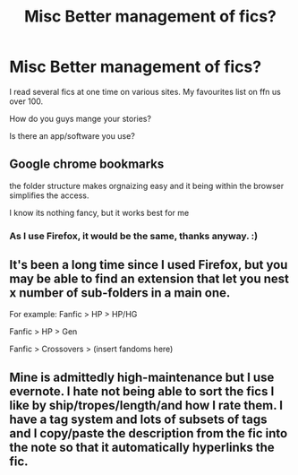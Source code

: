 #+TITLE: Misc Better management of fics?

* Misc Better management of fics?
:PROPERTIES:
:Author: DarthFarious
:Score: 10
:DateUnix: 1448799438.0
:DateShort: 2015-Nov-29
:FlairText: Discussion
:END:
I read several fics at one time on various sites. My favourites list on ffn us over 100.

How do you guys mange your stories?

Is there an app/software you use?


** Google chrome bookmarks

the folder structure makes orgnaizing easy and it being within the browser simplifies the access.

I know its nothing fancy, but it works best for me
:PROPERTIES:
:Author: UndeadBBQ
:Score: 3
:DateUnix: 1448801160.0
:DateShort: 2015-Nov-29
:END:

*** As I use Firefox, it would be the same, thanks anyway. :)
:PROPERTIES:
:Author: DarthFarious
:Score: 2
:DateUnix: 1448803776.0
:DateShort: 2015-Nov-29
:END:


** It's been a long time since I used Firefox, but you may be able to find an extension that let you nest x number of sub-folders in a main one.

For example: Fanfic > HP > HP/HG

Fanfic > HP > Gen

Fanfic > Crossovers > (insert fandoms here)
:PROPERTIES:
:Author: Musical_life
:Score: 1
:DateUnix: 1448855583.0
:DateShort: 2015-Nov-30
:END:


** Mine is admittedly high-maintenance but I use evernote. I hate not being able to sort the fics I like by ship/tropes/length/and how I rate them. I have a tag system and lots of subsets of tags and I copy/paste the description from the fic into the note so that it automatically hyperlinks the fic.
:PROPERTIES:
:Author: raseyasriem
:Score: 1
:DateUnix: 1448935970.0
:DateShort: 2015-Dec-01
:END:
